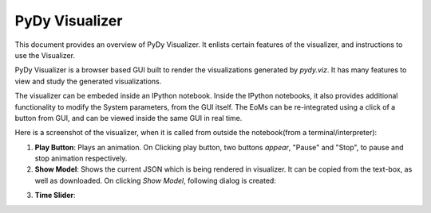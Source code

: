 PyDy Visualizer
---------------

This document provides an overview of PyDy Visualizer. It enlists certain features
of the visualizer, and instructions to use the Visualizer.

PyDy Visualizer is a browser based GUI built to render the visualizations
generated by `pydy.viz`. It has many features to view and study the generated visualizations.

The visualizer can be embeded inside an IPython notebook. Inside the IPython notebooks, it also
provides additional functionality to modify the System parameters, from the GUI itself. The EoMs 
can be re-integrated using a click of a button from GUI, and can be viewed inside the same GUI in real time.


Here is a screenshot of the visualizer, when it is called from outside the notebook(from a terminal/interpreter):

.. image:: images/screenshot1.png
    :height: 400px
    :width:  600px



1. **Play Button**: Plays an animation. On Clicking play button, two buttons *appear*, "Pause" and "Stop", to pause and stop animation respectively.

2. **Show Model**: Shows the current JSON which is being rendered in visualizer. It can be copied from the text-box, as well as downloaded. On clicking `Show Model`, following dialog is created:

.. image:: images/screenshot2.png
    :height: 400px
    :width:  600px

3. **Time Slider**: 
